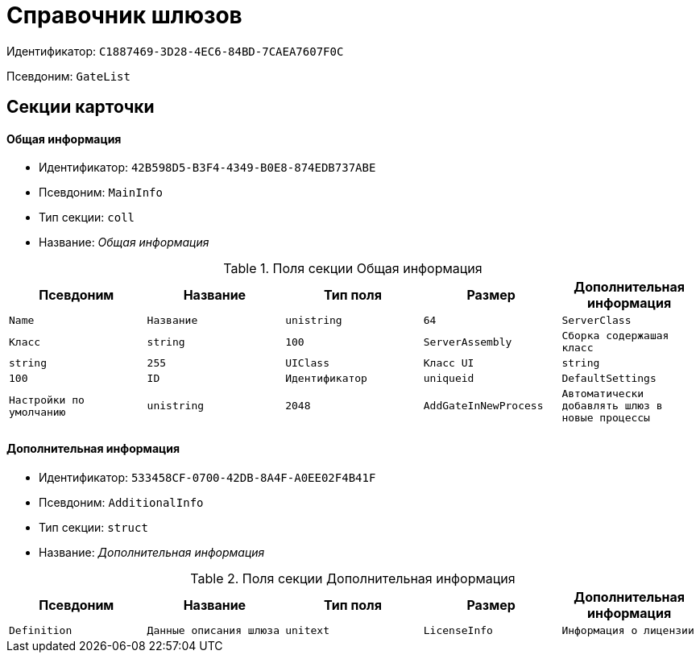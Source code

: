 = Справочник шлюзов

Идентификатор: `C1887469-3D28-4EC6-84BD-7CAEA7607F0C`

Псевдоним: `GateList`

== Секции карточки

==== Общая информация

* Идентификатор: `42B598D5-B3F4-4349-B0E8-874EDB737ABE`

* Псевдоним: `MainInfo`

* Тип секции: `coll`

* Название: _Общая информация_

.Поля секции Общая информация
|===
|Псевдоним|Название|Тип поля|Размер|Дополнительная информация 

a|`Name`
a|`Название`
a|`unistring`
a|`64`

a|`ServerClass`
a|`Класс`
a|`string`
a|`100`

a|`ServerAssembly`
a|`Сборка содержашая класс`
a|`string`
a|`255`

a|`UIClass`
a|`Класс UI`
a|`string`
a|`100`

a|`ID`
a|`Идентификатор`
a|`uniqueid`

a|`DefaultSettings`
a|`Настройки по умолчанию`
a|`unistring`
a|`2048`

a|`AddGateInNewProcess`
a|`Автоматически добавлять шлюз в новые процессы`
a|`bool`

|===
==== Дополнительная информация

* Идентификатор: `533458CF-0700-42DB-8A4F-A0EE02F4B41F`

* Псевдоним: `AdditionalInfo`

* Тип секции: `struct`

* Название: _Дополнительная информация_

.Поля секции Дополнительная информация
|===
|Псевдоним|Название|Тип поля|Размер|Дополнительная информация 

a|`Definition`
a|`Данные описания шлюза`
a|`unitext`

a|`LicenseInfo`
a|`Информация о лицензии`
a|`unitext`

|===
